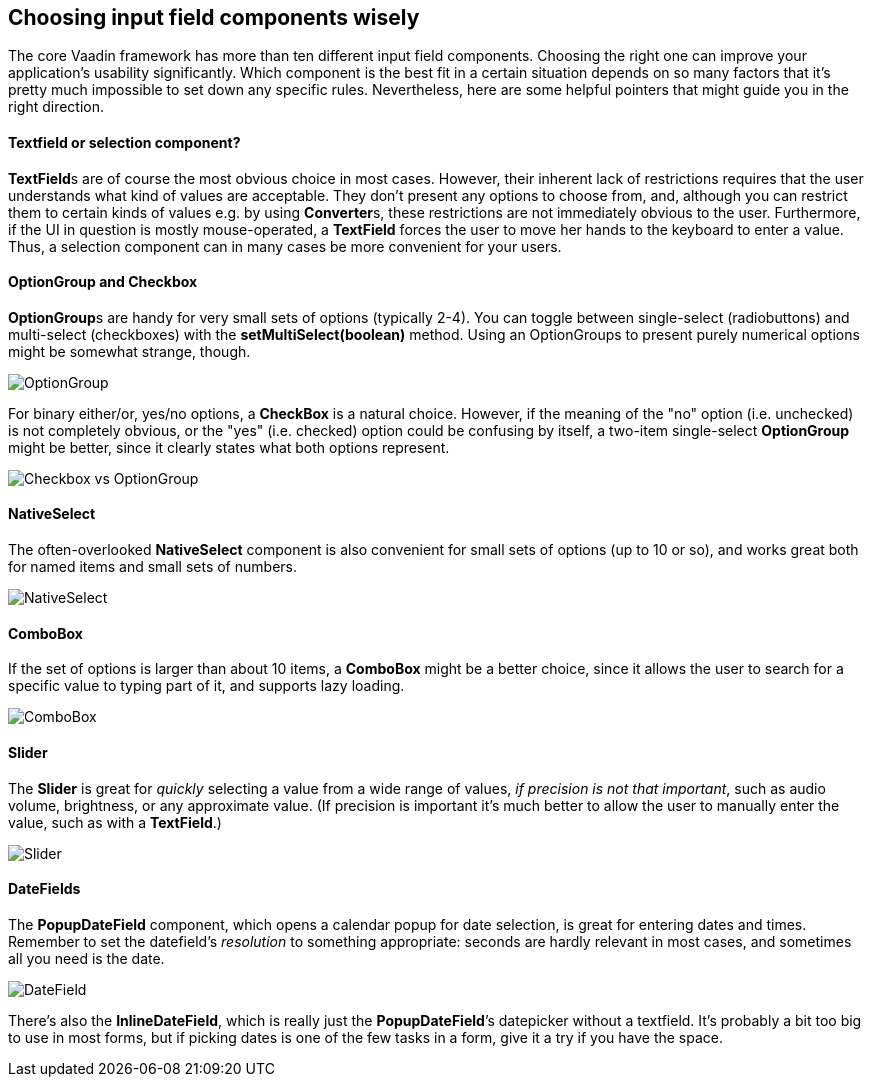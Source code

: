 [[choosing-input-field-components-wisely]]
Choosing input field components wisely
--------------------------------------

The core Vaadin framework has more than ten different input field
components. Choosing the right one can improve your application’s
usability significantly. Which component is the best fit in a certain
situation depends on so many factors that it’s pretty much impossible to
set down any specific rules. Nevertheless, here are some helpful
pointers that might guide you in the right direction.

[[textfield-or-selection-component]]
Textfield or selection component?
^^^^^^^^^^^^^^^^^^^^^^^^^^^^^^^^^

**TextField**s are of course the most obvious choice in most cases.
However, their inherent lack of restrictions requires that the user
understands what kind of values are acceptable. They don't present any
options to choose from, and, although you can restrict them to certain
kinds of values e.g. by using **Converter**s, these restrictions are not
immediately obvious to the user. Furthermore, if the UI in question is
mostly mouse-operated, a *TextField* forces the user to move her hands
to the keyboard to enter a value. Thus, a selection component can in
many cases be more convenient for your users.

[[optiongroup-and-checkbox]]
OptionGroup and Checkbox
^^^^^^^^^^^^^^^^^^^^^^^^

**OptionGroup**s are handy for very small sets of options (typically
2-4). You can toggle between single-select (radiobuttons) and
multi-select (checkboxes) with the *setMultiSelect(boolean)* method.
Using an OptionGroups to present purely numerical options might be
somewhat strange, though.

image:img/optiongroup.png[OptionGroup]

For binary either/or, yes/no options, a *CheckBox* is a natural choice.
However, if the meaning of the "no" option (i.e. unchecked) is not
completely obvious, or the "yes" (i.e. checked) option could be
confusing by itself, a two-item single-select *OptionGroup* might be
better, since it clearly states what both options represent.

image:img/checkbox-vs-og.png[Checkbox vs OptionGroup]

[[nativeselect]]
NativeSelect
^^^^^^^^^^^^

The often-overlooked *NativeSelect* component is also convenient for
small sets of options (up to 10 or so), and works great both for named
items and small sets of numbers.

image:img/nativeselect.png[NativeSelect]

[[combobox]]
ComboBox
^^^^^^^^

If the set of options is larger than about 10 items, a *ComboBox* might
be a better choice, since it allows the user to search for a specific
value to typing part of it, and supports lazy loading.

image:img/combo.png[ComboBox]

[[slider]]
Slider
^^^^^^

The *Slider* is great for _quickly_ selecting a value from a wide range
of values, _if precision is not that important_, such as audio volume,
brightness, or any approximate value. (If precision is important it's
much better to allow the user to manually enter the value, such as with
a *TextField*.)

image:img/slider.png[Slider]

[[datefields]]
DateFields
^^^^^^^^^^

The *PopupDateField* component, which opens a calendar popup for date
selection, is great for entering dates and times. Remember to set the
datefield's _resolution_ to something appropriate: seconds are hardly
relevant in most cases, and sometimes all you need is the date.

image:img/datefield.png[DateField]

There’s also the *InlineDateField*, which is really just the
*PopupDateField*’s datepicker without a textfield. It’s probably a bit
too big to use in most forms, but if picking dates is one of the few
tasks in a form, give it a try if you have the space.
